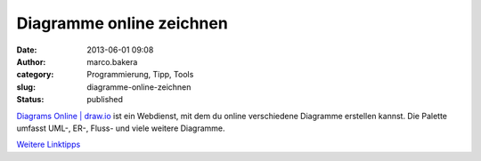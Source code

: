 Diagramme online zeichnen
#########################
:date: 2013-06-01 09:08
:author: marco.bakera
:category: Programmierung, Tipp, Tools
:slug: diagramme-online-zeichnen
:status: published

`Diagrams Online \| draw.io <https://www.draw.io/>`__ ist ein Webdienst,
mit dem du online verschiedene Diagramme erstellen kannst. Die Palette
umfasst UML-, ER-, Fluss- und viele weitere Diagramme.

`Weitere
Linktipps <http://www.bakera.de/dokuwiki/doku.php/schule/linktipps_programmieren>`__
